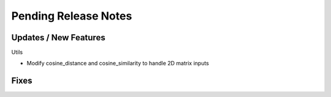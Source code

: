 Pending Release Notes
=====================

Updates / New Features
----------------------

Utils

* Modify cosine_distance and cosine_similarity to handle 2D matrix inputs

Fixes
-----
